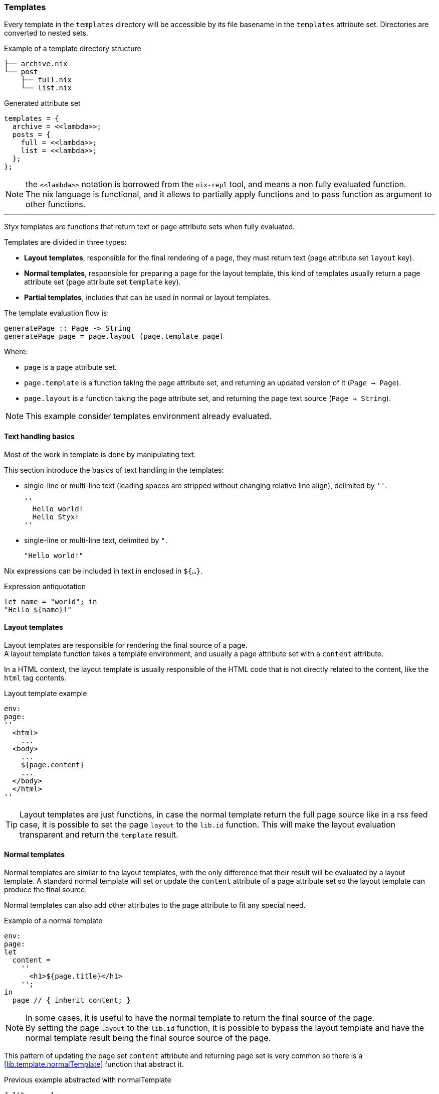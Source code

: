 [[themes.templates]]
=== Templates

Every template in the `templates` directory will be accessible by its file basename in the `templates` attribute set.
Directories are converted to nested sets.

[source, shell]
.Example of a template directory structure
-----
├── archive.nix
└── post
    ├── full.nix
    └── list.nix
-----

[source, nix]
.Generated attribute set
-----
templates = {
  archive = <<lambda>>;
  posts = {
    full = <<lambda>>;
    list = <<lambda>>;
  };
};
-----

NOTE: the `\<<lambda>>` notation is borrowed from the `nix-repl` tool, and means a non fully evaluated function. +
The nix language is functional, and it allows to partially apply functions and to pass function as argument to other functions.

'''

Styx templates are functions that return text or page attribute sets when fully evaluated.

Templates are divided in three types:

- *Layout templates*, responsible for the final rendering of a page, they must return text (page attribute set `layout` key).
- *Normal templates*, responsible for preparing a page for the layout template, this kind of templates usually return a page attribute set (page attribute set `template` key).
- *Partial templates*, includes that can be used in normal or layout templates.

The template evaluation flow is:

[source]
----
generatePage :: Page -> String
generatePage page = page.layout (page.template page)
----

Where:

- `page` is a page attribute set.
- `page.template` is a function taking the page attribute set, and returning an updated version of it (`Page -> Page`).
- `page.layout` is a function taking the page attribute set, and returning the page text source (`Page -> String`).

NOTE: This example consider templates environment already evaluated.


==== Text handling basics

Most of the work in template is done by manipulating text.

This section introduce the basics of text handling in the templates:

- single-line or multi-line text (leading spaces are stripped without changing relative line align), delimited by `''`.

+
[source, nix]
----
''
  Hello world!
  Hello Styx!
''
----

- single-line or multi-line text, delimited by `"`.

+
[source, nix]
----
"Hello world!"
----

Nix expressions can be included in text in enclosed in `${...}`.

[source, nix]
.Expression antiquotation
----
let name = "world"; in
"Hello ${name}!"
----

==== Layout templates

Layout templates are responsible for rendering the final source of a page. +
A layout template function takes a template environment, and usually a page attribute set with a `content` attribute.

In a HTML context, the layout template is usually responsible of the HTML code that is not directly related to the content, like the `html` tag contents.

[source, nix]
.Layout template example
----
env:
page:
''
  <html>
    ...
  <body>
    ...
    ${page.content}
    ...
  </body>
  </html>
''
----

TIP: Layout templates are just functions, in case the normal template return the full page source like in a rss feed case, it is possible to set the page `layout` to the `lib.id` function. This will make the layout evaluation transparent and return the `template` result.


==== Normal templates

Normal templates are similar to the layout templates, with the only difference that their result will be evaluated by a layout template.
A standard normal template will set or update the `content` attribute of a page attribute set so the layout template can produce the final source.

Normal templates can also add other attributes to the page attribute to fit any special need.

[source, nix]
.Example of a normal template
----
env:
page:
let
  content =
    ''
      <h1>${page.title}</h1>
    '';
in
  page // { inherit content; }
----

NOTE: In some cases, it is useful to have the normal template to return the final source of the page. +
By setting the page `layout` to the `lib.id` function, it is possible to bypass the layout template and have the normal template result being the final source source of the page.

This pattern of updating the page set `content` attribute and returning page set is very common so there is a <<lib.template.normalTemplate>> function that abstract it.

[source, nix]
.Previous example abstracted with normalTemplate
----
{ lib, ... }:
with lib;
normalTemplate (page: "<h1>${page.title}</h1>")
----

==== Partial templates

Partials templates are templates that can be used in any other template. +
They can be used as <<templates.include,simple includes>> or to <<templates.applying,apply a template>> to a list of data.


==== Template environment

The template environment is the environment common to every template. +
It is passed as the first parameter to every template function.

It is automatically set when the templates are loaded from a theme.

The default template environment consists in:

- `conf`: The configuration attribute set.
- `lib`: The library attribute set, it contains Styx and nixpkgs library functions.
- `templates`: The templates attribute set.
- `data`: The data attribute set.
- `pages`: The pages attribute set.

The template environment is set in `site.nix` <<site.nix-themes,themes loading>> section and can be easily modified upon needs. +
`conf`, `lib` are `templates` automatically set, but `data` and `pages` are explicitly set via the `templates.extraEnv` parameter of the <<lib.themes.oad,lib.themes.load>> function.

[source, nix]
.Adding custom parameters to the template environment.
----
  /* Loading the themes data
  */
  themesData = styxLib.themes.load {
    inherit styxLib themes;
    templates.extraEnv = { inherit data pages; foo = "bar"; }; # <1>
    conf.extra = [ ./conf.nix extraConf ];
  };
----

<1> Adding a `foo` variable to the template environment.

==== Template environment in templates

There are two ways of writing the template environment in the template, as a variable or as a deconstructed set.

[source, nix]
.Environment as a variable
----
env: # <1>
page:
''
  ${env.conf.theme.site.title}
''
----

<1> `env` is used as a set, and its key can be accessed with `.`.

[source, nix]
.Environment as a deconstructed set
----
{ conf, lib, ... }: # <1>
page:
''
  ${conf.site.theme.site.title}
''
----

<1> environment is deconstructed in its keys values. The last `...` means all others keys and is required if the set contains more keys than the keys deconstructed.

[[templates.include]]
==== Calling templates in templates

It is possible to call templates in a template by accessing to the `templates` attribute of the template environment.

[source, nix]
.Calling a template in a template
----
{ templates, ... }:
page:
''
  ${templates.partials.head}
''
----

NOTE: When templates are loaded, they will automatically receive the template environment as a parameter, this will partially evaluate the template function. This means that the template function will be become a single argument function (`page`).

WARNING: Trying to call the current template will trigger an infinite loop and make the site generation fail.

[[templates.applying]]
==== Applying templates to multiple contents

The `mapTemplate` function can be used to map a template to a list of contents.

[source, nix]
.Applying a template to multiple contents
----
{ templates, ... }:
page:
''
  <ul>
  ${mapTemplate templates.post.list page.posts}
  </ul>
''
----

